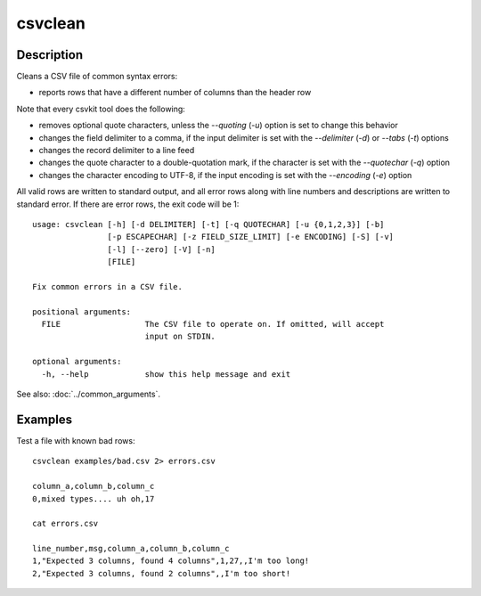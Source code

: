 ========
csvclean
========

Description
===========

Cleans a CSV file of common syntax errors:

* reports rows that have a different number of columns than the header row

Note that every csvkit tool does the following:

* removes optional quote characters, unless the `--quoting` (`-u`) option is set to change this behavior
* changes the field delimiter to a comma, if the input delimiter is set with the `--delimiter` (`-d`) or `--tabs` (`-t`) options
* changes the record delimiter to a line feed
* changes the quote character to a double-quotation mark, if the character is set with the `--quotechar` (`-q`) option
* changes the character encoding to UTF-8, if the input encoding is set with the `--encoding` (`-e`) option

All valid rows are written to standard output, and all error rows along with line numbers and descriptions are written to standard error. If there are error rows, the exit code will be 1::

    usage: csvclean [-h] [-d DELIMITER] [-t] [-q QUOTECHAR] [-u {0,1,2,3}] [-b]
                    [-p ESCAPECHAR] [-z FIELD_SIZE_LIMIT] [-e ENCODING] [-S] [-v]
                    [-l] [--zero] [-V] [-n]
                    [FILE]

    Fix common errors in a CSV file.

    positional arguments:
      FILE                  The CSV file to operate on. If omitted, will accept
                            input on STDIN.

    optional arguments:
      -h, --help            show this help message and exit

See also: :doc:`../common_arguments`.

Examples
========

Test a file with known bad rows::

    csvclean examples/bad.csv 2> errors.csv

    column_a,column_b,column_c
    0,mixed types.... uh oh,17

    cat errors.csv

    line_number,msg,column_a,column_b,column_c
    1,"Expected 3 columns, found 4 columns",1,27,,I'm too long!
    2,"Expected 3 columns, found 2 columns",,I'm too short!
